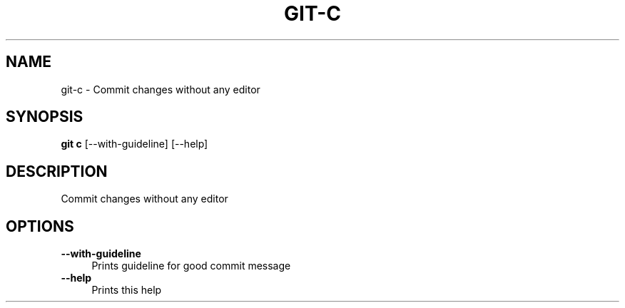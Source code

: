 .\" $Id$ -*-nroff-*-

.TH GIT-C 1

.SH NAME
git-c \- Commit changes without any editor

.SH SYNOPSIS
.B git c
[--with-guideline]
[--help]

.SH DESCRIPTION
Commit changes without any editor

.SH OPTIONS
.TP 4
.BI --with-guideline
Prints guideline for good commit message
.TP
.BI --help
Prints this help
